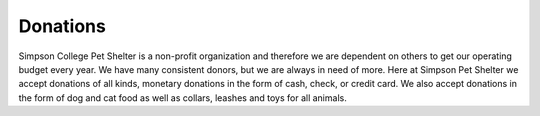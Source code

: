 Donations
=========

Simpson College Pet Shelter is a non-profit organization and therefore we are 
dependent on others to get our operating budget every year. We have many consistent
donors, but we are always in need of more. Here at Simpson Pet Shelter we accept
donations of all kinds, monetary donations in the form of cash, check, or credit card.
We also accept donations in the form of dog and cat food as well as collars, leashes
and toys for all animals. 
